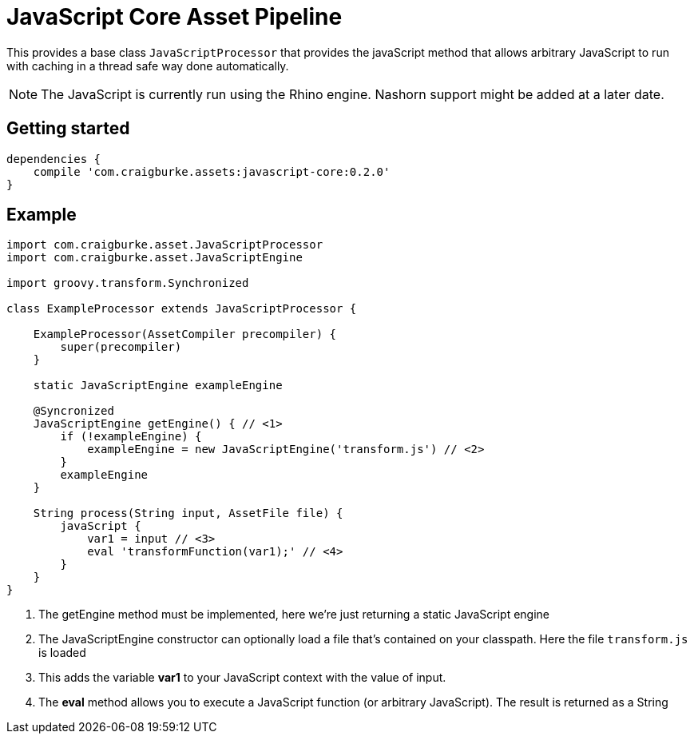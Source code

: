 :version: 0.2.0

= JavaScript Core Asset Pipeline

This provides a base class `JavaScriptProcessor` that provides the javaScript method that allows arbitrary JavaScript to run
with caching in a thread safe way done automatically.

NOTE: The JavaScript is currently run using the Rhino engine. Nashorn support might be added at a later date.

== Getting started

[source,groovy,subs='attributes']
----
dependencies {
    compile 'com.craigburke.assets:javascript-core:{version}'
}
----

== Example

[source,groovy,subs='attributes']
----
import com.craigburke.asset.JavaScriptProcessor
import com.craigburke.asset.JavaScriptEngine

import groovy.transform.Synchronized

class ExampleProcessor extends JavaScriptProcessor {

    ExampleProcessor(AssetCompiler precompiler) {
        super(precompiler)
    }

    static JavaScriptEngine exampleEngine
    
    @Syncronized
    JavaScriptEngine getEngine() { // <1>
        if (!exampleEngine) {
            exampleEngine = new JavaScriptEngine('transform.js') // <2>
        }
        exampleEngine
    }

    String process(String input, AssetFile file) {
        javaScript {
            var1 = input // <3>
            eval 'transformFunction(var1);' // <4>
        }
    }
}
----
<1> The getEngine method must be implemented, here we're just returning a static JavaScript engine
<2> The JavaScriptEngine constructor can optionally load a file that's contained on your classpath. Here the file `transform.js` is loaded
<3> This adds the variable *var1* to your JavaScript context with the value of input.
<4> The *eval* method allows you to execute a JavaScript function (or arbitrary JavaScript). The result is returned as a String
